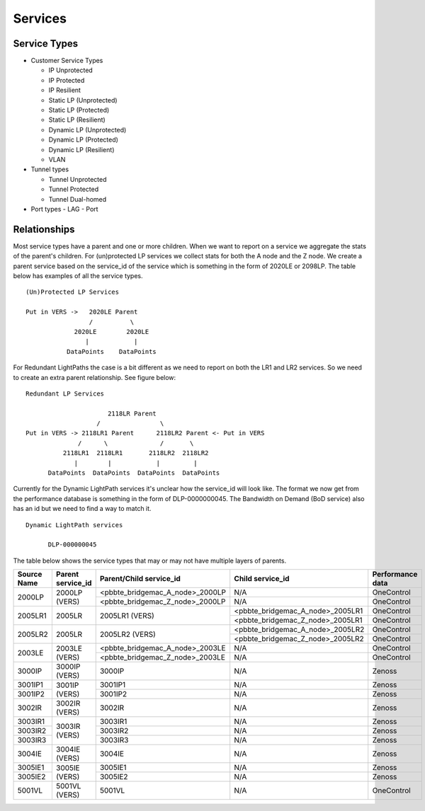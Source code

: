 Services
========

Service Types
-------------

* Customer Service Types

  - IP Unprotected
  - IP Protected
  - IP Resilient
  - Static LP (Unprotected)
  - Static LP (Protected)
  - Static LP (Resilient)
  - Dynamic LP (Unprotected)
  - Dynamic LP (Protected)
  - Dynamic LP (Resilient)
  - VLAN

* Tunnel types

  - Tunnel Unprotected
  - Tunnel Protected
  - Tunnel Dual-homed

* Port types
  - LAG
  - Port


Relationships
-------------

Most service types have a parent and one or more children. When we want to report on a service we aggregate the stats of
the parent's children. For (un)protected LP services we collect stats for both the A node and the Z node. We create a
parent service based on the service_id of the service which is something in the form of 2020LE or 2098LP. The table below
has examples of all the service types.

::

   (Un)Protected LP Services

   Put in VERS ->   2020LE Parent
                    /          \
                2020LE        2020LE
                   |            |
              DataPoints    DataPoints

For Redundant LightPaths the case is a bit different as we need to report on both the LR1 and LR2 services. So we need
to create an extra parent relationship. See figure below:

::

   Redundant LP Services

                         2118LR Parent
                      /                \
   Put in VERS -> 2118LR1 Parent      2118LR2 Parent <- Put in VERS
                 /      \              /       \
             2118LR1  2118LR1       2118LR2  2118LR2
                |        |            |         |
         DataPoints  DataPoints  DataPoints  DataPoints


Currently for the Dynamic LightPath services it's unclear how the service_id will look like. The format we now get from
the performance database is something in the form of DLP-0000000045. The Bandwidth on Demand (BoD service) also has an id
but we need to find  a way to match it.

::

  Dynamic LightPath services

        DLP-000000045


The table below shows the service types that may or may not have multiple layers of parents.

+-----------+---------------------+----------------------------------+-----------------------------------+-------------------+
|Source Name|   Parent service_id |    Parent/Child service_id       |         Child service_id          |  Performance data |
+===========+=====================+==================================+===================================+===================+
|           |                     | <pbbte_bridgemac_A_node>_2000LP  |              N/A                  |     OneControl    |
|  2000LP   |    2000LP (VERS)    +----------------------------------+-----------------------------------+-------------------+
|           |                     | <pbbte_bridgemac_Z_node>_2000LP  |              N/A                  |     OneControl    |
+-----------+---------------------+----------------------------------+-----------------------------------+-------------------+
|           |                     |                                  | <pbbte_bridgemac_A_node>_2005LR1  |     OneControl    |
|  2005LR1  |    2005LR           |         2005LR1 (VERS)           +-----------------------------------+-------------------+
|           |                     |                                  | <pbbte_bridgemac_Z_node>_2005LR1  |     OneControl    |
+-----------+---------------------+----------------------------------+-----------------------------------+-------------------+
|           |                     |                                  | <pbbte_bridgemac_A_node>_2005LR2  |     OneControl    |
|  2005LR2  |    2005LR           |         2005LR2 (VERS)           +-----------------------------------+-------------------+
|           |                     |                                  | <pbbte_bridgemac_Z_node>_2005LR2  |     OneControl    |
+-----------+---------------------+----------------------------------+-----------------------------------+-------------------+
|           |                     | <pbbte_bridgemac_A_node>_2003LE  |              N/A                  |     OneControl    |
|  2003LE   |    2003LE (VERS)    +----------------------------------+-----------------------------------+-------------------+
|           |                     | <pbbte_bridgemac_Z_node>_2003LE  |              N/A                  |     OneControl    |
+-----------+---------------------+----------------------------------+-----------------------------------+-------------------+
|  3000IP   |    3000IP (VERS)    |         3000IP                   |              N/A                  |       Zenoss      |
+-----------+---------------------+----------------------------------+-----------------------------------+-------------------+
|  3001IP1  |                     |         3001IP1                  |              N/A                  |       Zenoss      |
+-----------+    3001IP (VERS)    +----------------------------------+-----------------------------------+-------------------+
|  3001IP2  |                     |         3001IP2                  |              N/A                  |       Zenoss      |
+-----------+---------------------+----------------------------------+-----------------------------------+-------------------+
|  3002IR   |    3002IR (VERS)    |         3002IR                   |              N/A                  |       Zenoss      |
+-----------+---------------------+----------------------------------+-----------------------------------+-------------------+
|  3003IR1  |                     |         3003IR1                  |              N/A                  |       Zenoss      |
+-----------+                     +----------------------------------+-----------------------------------+-------------------+
|  3003IR2  |    3003IR (VERS)    |         3003IR2                  |              N/A                  |       Zenoss      |
+-----------+                     +----------------------------------+-----------------------------------+-------------------+
|  3003IR3  |                     |         3003IR3                  |              N/A                  |       Zenoss      |
+-----------+---------------------+----------------------------------+-----------------------------------+-------------------+
|  3004IE   |    3004IE (VERS)    |         3004IE                   |              N/A                  |       Zenoss      |
+-----------+---------------------+----------------------------------+-----------------------------------+-------------------+
|  3005IE1  |                     |         3005IE1                  |              N/A                  |       Zenoss      |
+-----------+    3005IE (VERS)    +----------------------------------+-----------------------------------+-------------------+
|  3005IE2  |                     |         3005IE2                  |              N/A                  |       Zenoss      |
+-----------+---------------------+----------------------------------+-----------------------------------+-------------------+
|  5001VL   |    5001VL (VERS)    |         5001VL                   |              N/A                  |     OneControl    |
+-----------+---------------------+----------------------------------+-----------------------------------+-------------------+